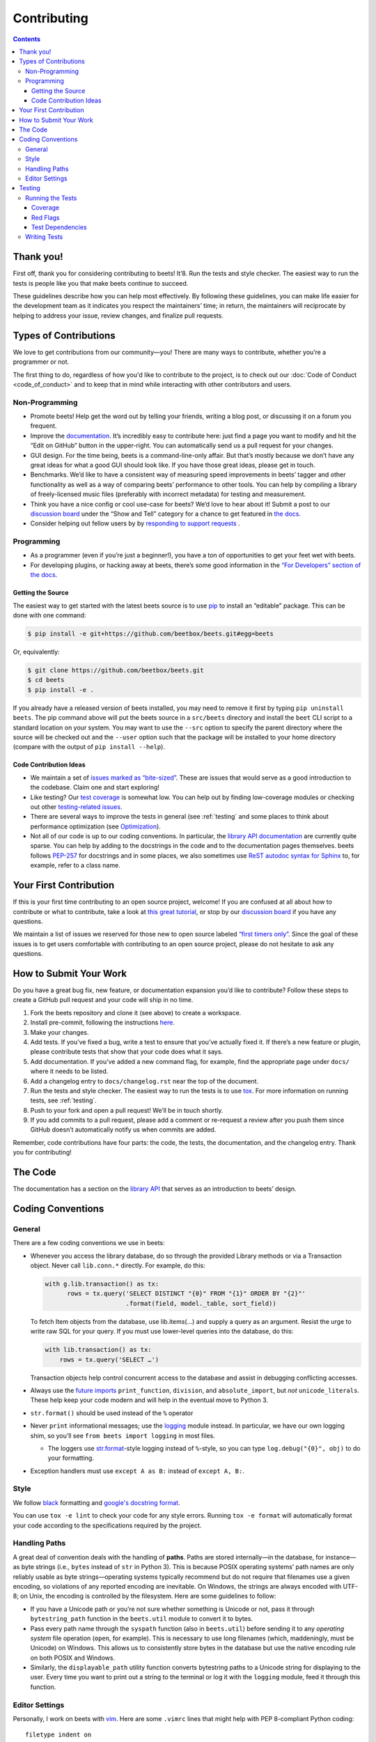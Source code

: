 ############
Contributing
############

.. contents::
    :depth: 3

Thank you!
==========

First off, thank you for considering contributing to beets! It’8. Run the tests and style checker. The easiest way to run the tests is people
like you that make beets continue to succeed.

These guidelines describe how you can help most effectively. By
following these guidelines, you can make life easier for the development
team as it indicates you respect the maintainers’ time; in return, the
maintainers will reciprocate by helping to address your issue, review
changes, and finalize pull requests.

Types of Contributions
======================

We love to get contributions from our community—you! There are many ways
to contribute, whether you’re a programmer or not.

The first thing to do, regardless of how you'd like to contribute to the
project, is to check out our :doc:`Code of Conduct <code_of_conduct>` and to
keep that in mind while interacting with other contributors and users.

Non-Programming
---------------

-  Promote beets! Help get the word out by telling your friends, writing
   a blog post, or discussing it on a forum you frequent.
-  Improve the `documentation`_. It’s
   incredibly easy to contribute here: just find a page you want to
   modify and hit the “Edit on GitHub” button in the upper-right. You
   can automatically send us a pull request for your changes.
-  GUI design. For the time being, beets is a command-line-only affair.
   But that’s mostly because we don’t have any great ideas for what a
   good GUI should look like. If you have those great ideas, please get
   in touch.
-  Benchmarks. We’d like to have a consistent way of measuring speed
   improvements in beets’ tagger and other functionality as well as a
   way of comparing beets’ performance to other tools. You can help by
   compiling a library of freely-licensed music files (preferably with
   incorrect metadata) for testing and measurement.
-  Think you have a nice config or cool use-case for beets? We’d love to
   hear about it! Submit a post to our `discussion board
   <https://github.com/beetbox/beets/discussions/categories/show-and-tell>`__
   under the “Show and Tell” category for a chance to get featured in `the
   docs <https://beets.readthedocs.io/en/stable/guides/advanced.html>`__.
-  Consider helping out fellow users by by `responding to support requests
   <https://github.com/beetbox/beets/discussions/categories/q-a>`__ .

Programming
-----------

-  As a programmer (even if you’re just a beginner!), you have a ton of
   opportunities to get your feet wet with beets.
-  For developing plugins, or hacking away at beets, there’s some good
   information in the `“For Developers” section of the
   docs <https://beets.readthedocs.io/en/stable/dev/>`__.

Getting the Source
^^^^^^^^^^^^^^^^^^

The easiest way to get started with the latest beets source is to use
`pip`_ to install an “editable” package. This
can be done with one command:

.. code-block:: bash

    $ pip install -e git+https://github.com/beetbox/beets.git#egg=beets

Or, equivalently:

.. code-block:: bash

    $ git clone https://github.com/beetbox/beets.git
    $ cd beets
    $ pip install -e .

If you already have a released version of beets installed, you may need
to remove it first by typing ``pip uninstall beets``. The pip command
above will put the beets source in a ``src/beets`` directory and install
the ``beet`` CLI script to a standard location on your system. You may
want to use the ``--src`` option to specify the parent directory where
the source will be checked out and the ``--user`` option such that the
package will be installed to your home directory (compare with the
output of ``pip install --help``).

Code Contribution Ideas
^^^^^^^^^^^^^^^^^^^^^^^

-  We maintain a set of `issues marked as
   “bite-sized” <https://github.com/beetbox/beets/labels/bitesize>`__.
   These are issues that would serve as a good introduction to the
   codebase. Claim one and start exploring!
-  Like testing? Our `test
   coverage <https://codecov.io/github/beetbox/beets>`__ is somewhat
   low. You can help out by finding low-coverage modules or checking out
   other `testing-related
   issues <https://github.com/beetbox/beets/labels/testing>`__.
-  There are several ways to improve the tests in general (see :ref:`testing` and some
   places to think about performance optimization (see
   `Optimization <https://github.com/beetbox/beets/wiki/Optimization>`__).
-  Not all of our code is up to our coding conventions. In particular,
   the `library API
   documentation <https://beets.readthedocs.io/en/stable/dev/library.html>`__
   are currently quite sparse. You can help by adding to the docstrings
   in the code and to the documentation pages themselves. beets follows
   `PEP-257 <https://www.python.org/dev/peps/pep-0257/>`__ for
   docstrings and in some places, we also sometimes use `ReST autodoc
   syntax for
   Sphinx <https://www.sphinx-doc.org/en/master/usage/extensions/autodoc.html>`__
   to, for example, refer to a class name.

Your First Contribution
=======================

If this is your first time contributing to an open source project,
welcome! If you are confused at all about how to contribute or what to
contribute, take a look at `this great
tutorial <http://makeapullrequest.com/>`__, or stop by our
`discussion board <https://github.com/beetbox/beets/discussions/>`__
if you have any questions.

We maintain a list of issues we reserved for those new to open source
labeled `“first timers
only” <https://github.com/beetbox/beets/issues?q=is%3Aopen+is%3Aissue+label%3A%22first+timers+only%22>`__.
Since the goal of these issues is to get users comfortable with
contributing to an open source project, please do not hesitate to ask
any questions.

How to Submit Your Work
=======================

Do you have a great bug fix, new feature, or documentation expansion
you’d like to contribute? Follow these steps to create a GitHub pull
request and your code will ship in no time.

1. Fork the beets repository and clone it (see above) to create a
   workspace.
2. Install pre-commit, following the instructions `here
   <https://pre-commit.com/>`_.
3. Make your changes.
4. Add tests. If you’ve fixed a bug, write a test to ensure that you’ve
   actually fixed it. If there’s a new feature or plugin, please
   contribute tests that show that your code does what it says.
5. Add documentation. If you’ve added a new command flag, for example,
   find the appropriate page under ``docs/`` where it needs to be
   listed.
6. Add a changelog entry to ``docs/changelog.rst`` near the top of the
   document.
7. Run the tests and style checker. The easiest way to run the tests is
   to use `tox`_. For more information on running tests, see :ref:`testing`.
8. Push to your fork and open a pull request! We’ll be in touch shortly.
9. If you add commits to a pull request, please add a comment or
   re-request a review after you push them since GitHub doesn’t
   automatically notify us when commits are added.

Remember, code contributions have four parts: the code, the tests, the
documentation, and the changelog entry. Thank you for contributing!

The Code
========

The documentation has a section on the
`library API <https://beets.readthedocs.io/en/stable/dev/library.html>`__
that serves as an introduction to beets’ design.

Coding Conventions
==================

General
-------
There are a few coding conventions we use in beets:

-  Whenever you access the library database, do so through the provided
   Library methods or via a Transaction object. Never call
   ``lib.conn.*`` directly. For example, do this:

   .. code-block:: python

       with g.lib.transaction() as tx:
             rows = tx.query('SELECT DISTINCT "{0}" FROM "{1}" ORDER BY "{2}"'
                             .format(field, model._table, sort_field))

   To fetch Item objects from the database, use lib.items(…) and supply
   a query as an argument. Resist the urge to write raw SQL for your
   query. If you must use lower-level queries into the database, do
   this:

   .. code-block:: python

       with lib.transaction() as tx:
           rows = tx.query('SELECT …')

   Transaction objects help control concurrent access to the database
   and assist in debugging conflicting accesses.
-  Always use the `future
   imports <http://docs.python.org/library/__future__.html>`__
   ``print_function``, ``division``, and ``absolute_import``, but *not*
   ``unicode_literals``. These help keep your code modern and will help
   in the eventual move to Python 3.
-  ``str.format()`` should be used instead of the ``%`` operator
-  Never ``print`` informational messages; use the
   `logging <http://docs.python.org/library/logging.html>`__ module
   instead. In particular, we have our own logging shim, so you’ll see
   ``from beets import logging`` in most files.

   -  The loggers use
      `str.format <http://docs.python.org/library/stdtypes.html#str.format>`__-style
      logging instead of ``%``-style, so you can type
      ``log.debug("{0}", obj)`` to do your formatting.

-  Exception handlers must use ``except A as B:`` instead of
   ``except A, B:``.

Style
-----

We follow `black`_ formatting and `google's docstring format`_.

You can use ``tox -e lint`` to check your code for any style errors.
Running ``tox -e format`` will automatically format your code according
to the specifications required by the project.

.. _black: https://black.readthedocs.io/en/stable/
.. _google's docstring format: https://google.github.io/styleguide/pyguide.html#38-comments-and-docstrings

Handling Paths
--------------

A great deal of convention deals with the handling of **paths**. Paths
are stored internally—in the database, for instance—as byte strings
(i.e., ``bytes`` instead of ``str`` in Python 3). This is because POSIX
operating systems’ path names are only reliably usable as byte
strings—operating systems typically recommend but do not require that
filenames use a given encoding, so violations of any reported encoding
are inevitable. On Windows, the strings are always encoded with UTF-8;
on Unix, the encoding is controlled by the filesystem. Here are some
guidelines to follow:

-  If you have a Unicode path or you’re not sure whether something is
   Unicode or not, pass it through ``bytestring_path`` function in the
   ``beets.util`` module to convert it to bytes.
-  Pass every path name through the ``syspath`` function (also in
   ``beets.util``) before sending it to any *operating system* file
   operation (``open``, for example). This is necessary to use long
   filenames (which, maddeningly, must be Unicode) on Windows. This
   allows us to consistently store bytes in the database but use the
   native encoding rule on both POSIX and Windows.
-  Similarly, the ``displayable_path`` utility function converts
   bytestring paths to a Unicode string for displaying to the user.
   Every time you want to print out a string to the terminal or log it
   with the ``logging`` module, feed it through this function.

Editor Settings
---------------

Personally, I work on beets with `vim`_. Here are
some ``.vimrc`` lines that might help with PEP 8-compliant Python
coding::

    filetype indent on
    autocmd FileType python setlocal shiftwidth=4 tabstop=4 softtabstop=4 expandtab shiftround autoindent

Consider installing `this alternative Python indentation
plugin <https://github.com/mitsuhiko/vim-python-combined>`__. I also
like `neomake <https://github.com/neomake/neomake>`__ with its flake8
checker.

.. _testing:

Testing
=======

Running the Tests
-----------------

To run the tests for multiple Python versions, compile the docs, and
check style, use `tox`_. Just type ``tox`` or use something like
``tox -e py27`` to test a specific configuration. You can use the
``--parallel`` flag to make this go faster.

You can disable a hand-selected set of "slow" tests by setting the
environment variable SKIP_SLOW_TESTS before running them.

Other ways to run the tests:

-  ``python testall.py`` (ditto)
-  ``python -m unittest discover -p 'test_*'`` (ditto)
-  `pytest`_

You can also see the latest test results on `Linux`_ and on `Windows`_.

Note, if you are on Windows and are seeing errors running tox, it may be related to `this issue`_,
in which case you may have to install tox v3.8.3 e.g. ``python -m pip install tox==3.8.3``

.. _this issue: https://github.com/tox-dev/tox/issues/1550

Coverage
^^^^^^^^

``tox -e cov`` will add coverage info for tests: Coverage is pretty low
still -- see the current status on `Codecov`_.

Red Flags
^^^^^^^^^

The `pytest-random`_ plugin makes it easy to randomize the order of
tests. ``py.test test --random`` will occasionally turn up failing tests
that reveal ordering dependencies—which are bad news!

Test Dependencies
^^^^^^^^^^^^^^^^^

The tests have a few more dependencies than beets itself. (The
additional dependencies consist of testing utilities and dependencies of
non-default plugins exercised by the test suite.) The dependencies are
listed under 'test' in ``extras_require`` in `setup.py`_.
To install the test dependencies, run ``python -m pip install .[test]``.
Or, just run a test suite with ``tox`` which will install them
automatically.

.. _setup.py: https://github.com/beetbox/beets/blob/master/setup.py

Writing Tests
-------------

Writing tests is done by adding or modifying files in folder `test`_.
Take a look at
`https://github.com/beetbox/beets/blob/master/test/test_template.py#L224`_
to get a basic view on how tests are written. We currently allow writing
tests with either `unittest`_ or `pytest`_.

Any tests that involve sending out network traffic e.g. an external API
call, should be skipped normally and run under our weekly `integration
test`_ suite. These tests can be useful in detecting external changes
that would affect ``beets``. In order to do this, simply add the
following snippet before the applicable test case:

.. code-block:: python

    @unittest.skipUnless(
        os.environ.get('INTEGRATION_TEST', '0') == '1',
        'integration testing not enabled')

If you do this, it is also advised to create a similar test that 'mocks'
the network call and can be run under normal circumstances by our CI and
others. See `unittest.mock`_ for more info.

-  **AVOID** using the ``start()`` and ``stop()`` methods of
   ``mock.patch``, as they require manual cleanup. Use the annotation or
   context manager forms instead.

.. _Codecov: https://codecov.io/github/beetbox/beets
.. _pytest-random: https://github.com/klrmn/pytest-random
.. _tox: https://tox.readthedocs.io/en/latest/
.. _pytest: https://docs.pytest.org/en/stable/
.. _Linux: https://github.com/beetbox/beets/actions
.. _Windows: https://ci.appveyor.com/project/beetbox/beets/
.. _`https://github.com/beetbox/beets/blob/master/setup.py#L99`: https://github.com/beetbox/beets/blob/master/setup.py#L99
.. _test: https://github.com/beetbox/beets/tree/master/test
.. _`https://github.com/beetbox/beets/blob/master/test/test_template.py#L224`: https://github.com/beetbox/beets/blob/master/test/test_template.py#L224
.. _unittest: https://docs.python.org/3/library/unittest.html
.. _integration test: https://github.com/beetbox/beets/actions?query=workflow%3A%22integration+tests%22
.. _unittest.mock: https://docs.python.org/3/library/unittest.mock.html
.. _documentation: https://beets.readthedocs.io/en/stable/
.. _pip: https://pip.pypa.io/en/stable/
.. _vim: https://www.vim.org/
